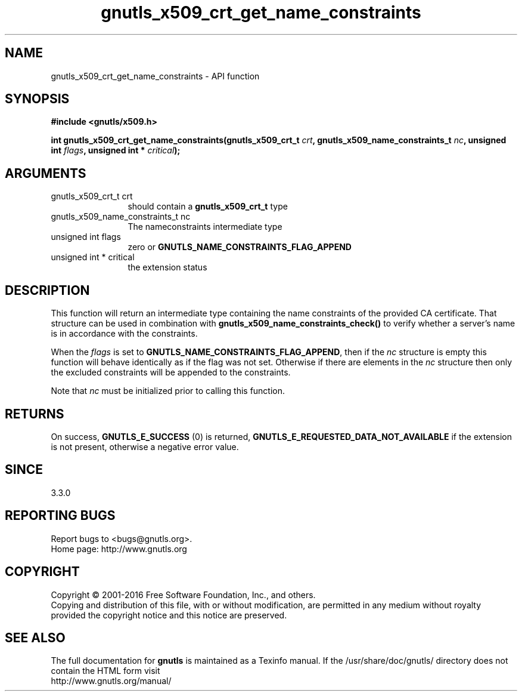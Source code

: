 .\" DO NOT MODIFY THIS FILE!  It was generated by gdoc.
.TH "gnutls_x509_crt_get_name_constraints" 3 "3.4.10" "gnutls" "gnutls"
.SH NAME
gnutls_x509_crt_get_name_constraints \- API function
.SH SYNOPSIS
.B #include <gnutls/x509.h>
.sp
.BI "int gnutls_x509_crt_get_name_constraints(gnutls_x509_crt_t " crt ", gnutls_x509_name_constraints_t " nc ", unsigned int " flags ", unsigned int * " critical ");"
.SH ARGUMENTS
.IP "gnutls_x509_crt_t crt" 12
should contain a \fBgnutls_x509_crt_t\fP type
.IP "gnutls_x509_name_constraints_t nc" 12
The nameconstraints intermediate type
.IP "unsigned int flags" 12
zero or \fBGNUTLS_NAME_CONSTRAINTS_FLAG_APPEND\fP
.IP "unsigned int * critical" 12
the extension status
.SH "DESCRIPTION"
This function will return an intermediate type containing
the name constraints of the provided CA certificate. That
structure can be used in combination with \fBgnutls_x509_name_constraints_check()\fP
to verify whether a server's name is in accordance with the constraints.

When the  \fIflags\fP is set to \fBGNUTLS_NAME_CONSTRAINTS_FLAG_APPEND\fP, then if 
the  \fInc\fP structure is empty
this function will behave identically as if the flag was not set.
Otherwise if there are elements in the  \fInc\fP structure then only the
excluded constraints will be appended to the constraints.

Note that  \fInc\fP must be initialized prior to calling this function.
.SH "RETURNS"
On success, \fBGNUTLS_E_SUCCESS\fP (0) is returned, \fBGNUTLS_E_REQUESTED_DATA_NOT_AVAILABLE\fP
if the extension is not present, otherwise a negative error value.
.SH "SINCE"
3.3.0
.SH "REPORTING BUGS"
Report bugs to <bugs@gnutls.org>.
.br
Home page: http://www.gnutls.org

.SH COPYRIGHT
Copyright \(co 2001-2016 Free Software Foundation, Inc., and others.
.br
Copying and distribution of this file, with or without modification,
are permitted in any medium without royalty provided the copyright
notice and this notice are preserved.
.SH "SEE ALSO"
The full documentation for
.B gnutls
is maintained as a Texinfo manual.
If the /usr/share/doc/gnutls/
directory does not contain the HTML form visit
.B
.IP http://www.gnutls.org/manual/
.PP
